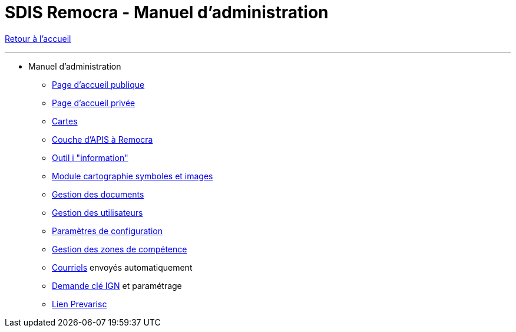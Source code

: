 = SDIS Remocra - Manuel d'administration

ifdef::env-github,env-browser[:outfilesuffix: .adoc]

:experimental:
:icons: font

:toc:

:numbered:

link:index.adoc[Retour à l'accueil]

'''

* Manuel d'administration

** link:administration/Page%20d%20accueil%20publique{outfilesuffix}[Page d'accueil publique]
** link:administration/Page%20d%20accueil%20privee{outfilesuffix}[Page d'accueil privée]
** link:administration/Cartes{outfilesuffix}[Cartes]
** link:administration/Couche%20d%20APIS%20a%20Remocra{outfilesuffix}[Couche d'APIS à Remocra]
** link:administration/Outil%20i{outfilesuffix}[Outil i "information"]
** link:administration/Module%20cartographie%20symboles%20et%20images{outfilesuffix}[Module cartographie symboles et images]
** link:administration/Gestion%20des%20documents{outfilesuffix}[Gestion des documents]
** link:administration/Gestion%20des%20utilisateurs{outfilesuffix}[Gestion des utilisateurs]
** link:administration/Parametres%20de%20configuration{outfilesuffix}[Paramètres de configuration]
** link:administration/Gestion%20des%20zones%20de%20competence{outfilesuffix}[Gestion des zones de compétence]
** link:administration/Courriels{outfilesuffix}[Courriels] envoyés automatiquement
** link:administration/Demande%20cle%20IGN{outfilesuffix}[Demande clé IGN] et paramétrage
** link:administration/Lien%20Prevarisc{outfilesuffix}[Lien Prevarisc]
